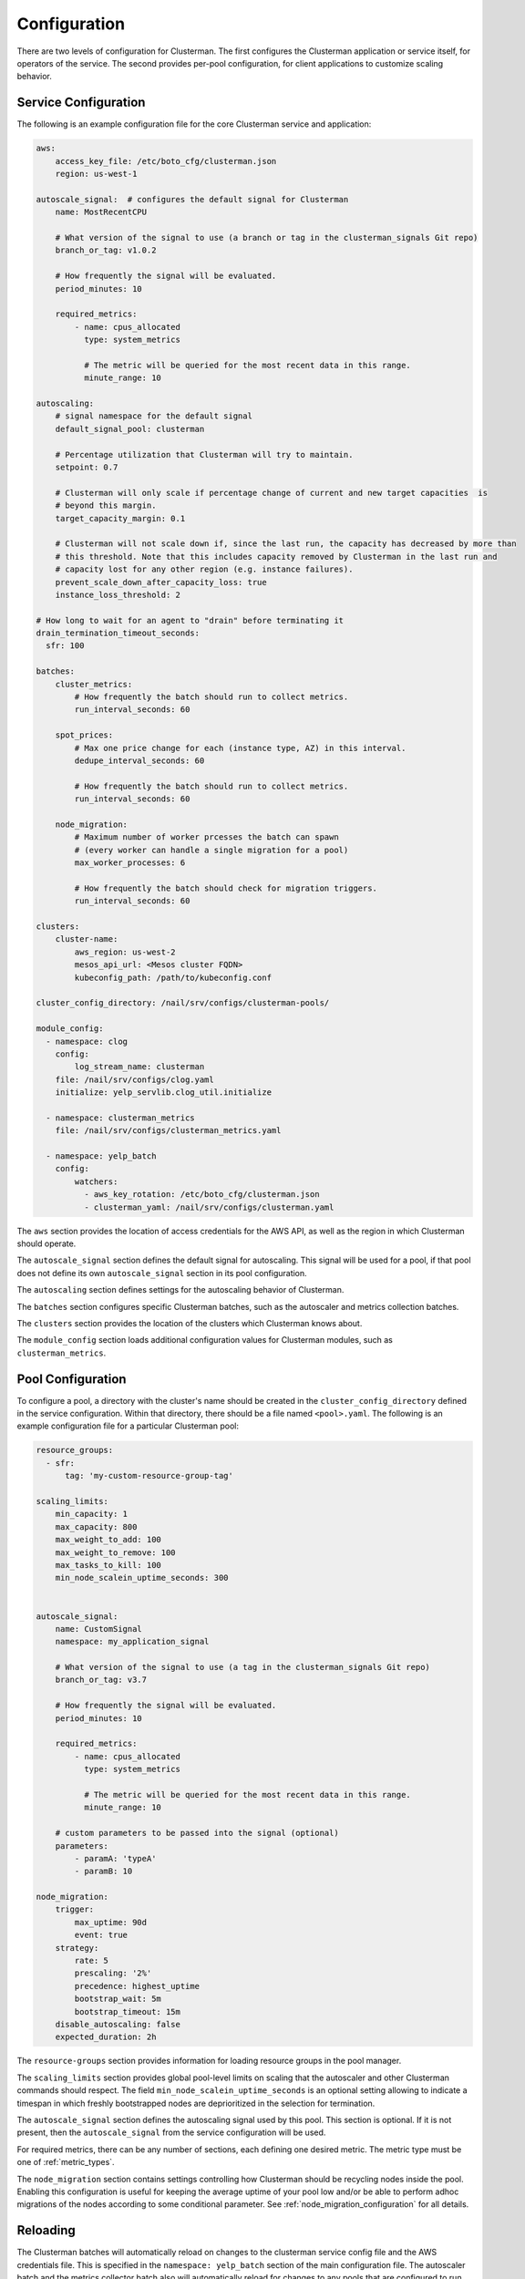 Configuration
=============

There are two levels of configuration for Clusterman.  The first configures the Clusterman application or service
itself, for operators of the service.  The second provides per-pool configuration, for client applications to customize
scaling behavior.

.. _service_configuration:

Service Configuration
----------------------

The following is an example configuration file for the core Clusterman service and application:

.. code-block:: yaml

    aws:
        access_key_file: /etc/boto_cfg/clusterman.json
        region: us-west-1

    autoscale_signal:  # configures the default signal for Clusterman
        name: MostRecentCPU

        # What version of the signal to use (a branch or tag in the clusterman_signals Git repo)
        branch_or_tag: v1.0.2

        # How frequently the signal will be evaluated.
        period_minutes: 10

        required_metrics:
            - name: cpus_allocated
              type: system_metrics

              # The metric will be queried for the most recent data in this range.
              minute_range: 10

    autoscaling:
        # signal namespace for the default signal
        default_signal_pool: clusterman

        # Percentage utilization that Clusterman will try to maintain.
        setpoint: 0.7

        # Clusterman will only scale if percentage change of current and new target capacities  is
        # beyond this margin.
        target_capacity_margin: 0.1

        # Clusterman will not scale down if, since the last run, the capacity has decreased by more than
        # this threshold. Note that this includes capacity removed by Clusterman in the last run and
        # capacity lost for any other region (e.g. instance failures).
        prevent_scale_down_after_capacity_loss: true
        instance_loss_threshold: 2

    # How long to wait for an agent to "drain" before terminating it
    drain_termination_timeout_seconds:
      sfr: 100

    batches:
        cluster_metrics:
            # How frequently the batch should run to collect metrics.
            run_interval_seconds: 60

        spot_prices:
            # Max one price change for each (instance type, AZ) in this interval.
            dedupe_interval_seconds: 60

            # How frequently the batch should run to collect metrics.
            run_interval_seconds: 60

        node_migration:
            # Maximum number of worker prcesses the batch can spawn
            # (every worker can handle a single migration for a pool)
            max_worker_processes: 6

            # How frequently the batch should check for migration triggers.
            run_interval_seconds: 60

    clusters:
        cluster-name:
            aws_region: us-west-2
            mesos_api_url: <Mesos cluster FQDN>
            kubeconfig_path: /path/to/kubeconfig.conf

    cluster_config_directory: /nail/srv/configs/clusterman-pools/

    module_config:
      - namespace: clog
        config:
            log_stream_name: clusterman
        file: /nail/srv/configs/clog.yaml
        initialize: yelp_servlib.clog_util.initialize

      - namespace: clusterman_metrics
        file: /nail/srv/configs/clusterman_metrics.yaml

      - namespace: yelp_batch
        config:
            watchers:
              - aws_key_rotation: /etc/boto_cfg/clusterman.json
              - clusterman_yaml: /nail/srv/configs/clusterman.yaml


The ``aws`` section provides the location of access credentials for the AWS API, as well as the region in which
Clusterman should operate.

The ``autoscale_signal`` section defines the default signal for autoscaling. This signal will be used for a pool, if
that pool does not define its own ``autoscale_signal`` section in its pool configuration.

The ``autoscaling`` section defines settings for the autoscaling behavior of Clusterman.

The ``batches`` section configures specific Clusterman batches, such as the autoscaler and metrics collection batches.

The ``clusters`` section provides the location of the clusters which Clusterman knows about.

The ``module_config`` section loads additional configuration values for Clusterman modules, such as
``clusterman_metrics``.

.. _pool_configuration:

Pool Configuration
------------------

To configure a pool, a directory with the cluster's name should be created in the ``cluster_config_directory``
defined in the service configuration. Within that directory, there should be a file named ``<pool>.yaml``.
The following is an example configuration file for a particular Clusterman pool:

.. code-block:: yaml

    resource_groups:
      - sfr:
          tag: 'my-custom-resource-group-tag'

    scaling_limits:
        min_capacity: 1
        max_capacity: 800
        max_weight_to_add: 100
        max_weight_to_remove: 100
        max_tasks_to_kill: 100
        min_node_scalein_uptime_seconds: 300


    autoscale_signal:
        name: CustomSignal
        namespace: my_application_signal

        # What version of the signal to use (a tag in the clusterman_signals Git repo)
        branch_or_tag: v3.7

        # How frequently the signal will be evaluated.
        period_minutes: 10

        required_metrics:
            - name: cpus_allocated
              type: system_metrics

              # The metric will be queried for the most recent data in this range.
              minute_range: 10

        # custom parameters to be passed into the signal (optional)
        parameters:
            - paramA: 'typeA'
            - paramB: 10

    node_migration:
        trigger:
            max_uptime: 90d
            event: true
        strategy:
            rate: 5
            prescaling: '2%'
            precedence: highest_uptime
            bootstrap_wait: 5m
            bootstrap_timeout: 15m
        disable_autoscaling: false
        expected_duration: 2h

The ``resource-groups`` section provides information for loading resource groups in the pool manager.

The ``scaling_limits`` section provides global pool-level limits on scaling that the autoscaler and
other Clusterman commands should respect. The field ``min_node_scalein_uptime_seconds`` is an optional
setting allowing to indicate a timespan in which freshly bootstrapped nodes are deprioritized in the
selection for termination.

The ``autoscale_signal`` section defines the autoscaling signal used by this pool.  This section is optional. If it is
not present, then the ``autoscale_signal`` from the service configuration will be used.

For required metrics, there can be any number of sections, each defining one desired metric.  The metric type must be
one of :ref:`metric_types`.

The ``node_migration`` section contains settings controlling how Clusterman should be recycling nodes
inside the pool. Enabling this configuration is useful for keeping the average uptime of your pool low and/or
be able to perform adhoc migrations of the nodes according to some conditional parameter.
See :ref:`node_migration_configuration` for all details.

Reloading
---------
The Clusterman batches will automatically reload on changes to the clusterman service config file and the AWS
credentials file.  This is specified in the ``namespace: yelp_batch`` section of the main configuration file.  The
autoscaler batch and the metrics collector batch also will automatically reload for changes to any pools that are
configured to run on the specified cluster.

.. warning:: Any changes to these configuration files will cause the signal to be reloaded by the autoscaling batch.
   Test your config values before pushing.  If the config values break the custom signal, then the pool will start using
   the default signal.
